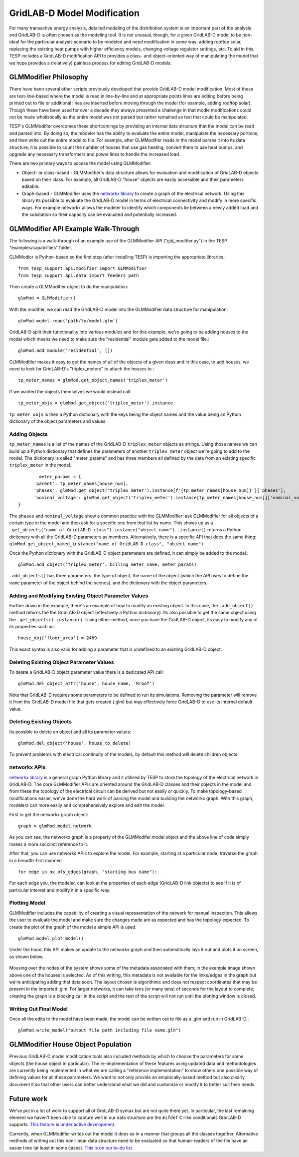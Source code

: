 ..
    _ Copyright (C) 2023 Battelle Memorial Institute
    _ file: gld_modifer.rst


============================
GridLAB-D Model Modification
============================

For many transactive energy analysis, detailed modeling of the distribution system is an important part of the analysis and GridLAB-D is often chosen as the modeling tool. It is not unusual, though, for a given GridLAB-D model to be non-ideal for the particular analysis scenario to be modeled and need modification in some way: adding rooftop solar, replacing the existing heat pumps with higher efficiency models, changing voltage regulator settings, etc. To aid in this, TESP includes a GridLAB-D modification API to provides a class- and object-oriented way of manipulating the model that we hope provides a (relatively) painless process for editing GridLAB-D models.

GLMModifier Philosophy
~~~~~~~~~~~~~~~~~~~~~~
There have been several other scripts previously developed that provide GridLAB-D model modification. Most of these are text-line-based where the model is read in line-by-line and at appropriate points lines are editing before being printed out to file or additional lines are inserted before moving through the model (for example, adding rooftop solar). Though these have been used for over a decade they always presented a challenge in that modle modifications could not be made wholistically as the entire model was not parsed  but rather remained as text that could be manipulated.

TESP's GLMModifier overcomes these shortcomings by providing an internal data structure that the model can be read and parsed into. By doing so, the modeler has the ability to evaluate the entire model, manipulate the necessary portions, and then write out the entire model to file. For example, after GLMModifier reads in the model parses it into its data structure, it is possible to count the number of houses that use gas heating, convert them to use heat pumps, and upgrade any necessary transformers and power lines to handle the increased load.

There are two primary ways to access the model using GLMModifier:

* Object- or class-based - GLMModifier's data structure allows for evaluation and modification of GridLAB-D objects based on their class. For example, all GridLAB-D "house" objects are easily accessible and their parameters editable.
* Graph-based - GLMModifier uses the `networkx library <https://networkx.org/>`_ to create a graph of the electrical network. Using this library its possible to evaluate the GridLAB-D model in terms of electrical connectivity and modify in more specific ways. For example networkx allows the modeler to identify which components lie between a newly added load and the substation so their capacity can be evaluated and potentially increased.


GLMModifier API Example Walk-Through
~~~~~~~~~~~~~~~~~~~~~~~~~~~~~~~~~~~~
The following is a walk-through of an example use of the GLMModifier API ("gld_modifier.py") in the TESP "examples/capabilities" folder.

GLMModier is Python-based so the first step (after installing TESP) is importing the appropriate libraries.::

	from tesp_support.api.modifier import GLMModifier
	from tesp_support.api.data import feeders_path

Then create a GLMModifier object to do the manipulation::

	glmMod = GLMModifier()
	
With the modifier, we can read the GridLAB-D model into the GLMModifier data structure for manipulation::

	glmMod.model.read('path/to/model.glm')

GridLAB-D split their functionality into various modules and for this example, we're going to be adding houses to the model which means we need to make sure the "residential" module gets added to the model file.::

	glmMod.add_module('residential', [])
	
GLMModifier makes it easy to get the names of all of the objects of a given class and in this case, to add houses, we need to look for GridLAB-D's "triplex_meters" to attach the houses to.::
	
	tp_meter_names = glmMod.get_object_names('triplex_meter')
	
If we wanted the objects themselves we would instead call::

	tp_meter_objs = glmMod.get_object('triplex_meter').instance

``tp_meter_objs`` is then a Python dictionary with the keys being the object names and the value being an Python dictionary of the object parameters and values.

Adding Objects
--------------
	
``tp_meter_names`` is a list of the names of the GridLAB-D ``triplex_meter`` objects as strings. Using those names we can build up a Python dictionary that defines the parameters of another ``triplex_meter`` object we're going to add to the model. The dictionary is called "meter_params" and has three members all defined by the data from an existing specific ``triplex_meter`` in the model.::

	        meter_params = {
              'parent': tp_meter_names[house_num],
              'phases': glmMod.get_object('triplex_meter').instance[f'{tp_meter_names[house_num]}']['phases'],
              'nominal_voltage': glmMod.get_object('triplex_meter').instance[tp_meter_names[house_num]]['nominal_voltage']
        }

The ``phases`` and ``nominal_voltage`` show a common practice with the GLMModifier: ask GLMModifier for all objects of a certain type in the model and then ask for a specific one from that list by name. This shows up as a ``.get_objects("name of GridLAB-D class").instance("object name")``. ``.instance()`` returns a Python dictionary with all the GridLAB-D parameters as members. Alternatively, there is a specific API that does the same thing: ``glmMod.get_object_named_instance("name of GridLAB-D class", "object name")``

Once the Python dictionary with the GridLAB-D object parameters are defined, it can simply be added to the model.::

	glmMod.add_object('triplex_meter', billing_meter_name, meter_params)

``.add_objects()`` has three parameters: the type of object, the name of the object (which the API uses to define the ``name`` parameter of the object behind the scenes), and the dictionary with the object parameters. 

Adding and Modifying Existing Object Parameter Values
-----------------------------------------------------
Further down in the example, there's an example of how to modify an existing object. In this case, the ``.add_object()`` method returns the the GridLAB-D object (effectively a Python dictionary). Its also possible to get the same object using the ``.get_objects().instance()``. Using either method, once you have the GridLAB-D object, its easy to modify any of its properties such as::

	house_obj['floor_area'] = 2469
	
This exact syntax is also valid for adding a parameter that is undefined to an existing GridLAB-D object.

Deleting Existing Object Parameter Values
-----------------------------------------
To delete a GridLAB-D object parameter value there is a dedicated API call::

	glmMod.del_object_attr('house', house_name, 'Rroof')
	
Note that GridLAB-D requires some parameters to be defined to run its simulations. Removing the parameter will remove it from the GridLAB-D model file that gets created (.glm) but may effectively force GridLAB-D to use its internal default value.

Deleting Existing Objects
-------------------------
Its possible to delete an object and all its parameter values::

	glmMod.del_object('house', house_to_delete)
	
To prevent problems with electrical continuity of the models, by default this method will delete children objects.

networkx APIs
-------------
`networkx library <https://networkx.org/>`_ is a general graph Python library and it utilized by TESP to store the topology of the electrical network in GridLAB-D. The core GLMModifier APIs are oriented around the GridLAB-D classes and their objects in the model and from these the topology of the electrical circuit can be derived but not easily or quickly. To make topology-based modifications easier, we've done the hard work of parsing the model and building the networkx graph. With this graph, modelers can more easily and comprehensively explore and edit the model. 

First to get the networkx graph object::
	
	graph = glmMod.model.network
	
As you can see, the networkx graph is a property of the GLMModifer.model object and the above line of code simply makes a more succinct reference to it.

After that, you can use networks APIs to explore the model. For example, starting at a particular node, traverse the graph in a breadth-first manner::

	for edge in nx.bfs_edges(graph, "starting bus name"):
	
For each edge you, the modeler, can look at the properties of each edge (GridLAB-D link objects) to see if it is of particular interest and modify it in a specific way.


Plotting Model
--------------
GLMModifier includes the capability of creating a visual representation of the network for manual inspection. This allows the user to evaluate the model and make sure the changes made are as expected and has the topology expected. To create the plot of the graph of the model a simple API is used::

	glmMod.model.plot_model()
	
Under the hood, this API makes an update to the networkx graph and then automatically lays it out and plots it on screen, as shown below.

.. figure:: ../media/glmmodGraphPlot.png
	:name: glmmodGraphPlot
	

Mousing over the nodes of the system shows some of the metadata associated with them; in the example image shown above one of the houses is selected. As of this writing, this metadata is not available for the links/edges in the graph but we're anticipating adding that data soon. The layout chosen is algorithmic and does not respect coordinates that may be present in the imported .glm. For larger networks, it can take tens (or many tens) of seconds for the layout to complete; creating the graph is a blocking call in the script and the rest of the script will not run until the plotting window is closed.


Writing Out Final Model
-----------------------
Once all the edits to the model have been made, the model can be written out to file as a .glm and run in GridLAB-D.::

	glmMod.write_model("output file path including file name.glm")


GLMModifier House Object Population
~~~~~~~~~~~~~~~~~~~~~~~~~~~~~~~~~~~
Previous GridLAB-D model modification tools also included methods by which to choose the parameters for some objects (the house object in particular). The re-implementation of these features using updated data and methodologies are currently being implemented in what we are calling a "reference implementation" to show others one possible way of defining values for all these parameters. We want to not only provide an empirically-based method but also clearly document it so that other users can better understand what we did and customize or modify it to better suit their needs.


Future work
~~~~~~~~~~~~
We've put in a lot of work to support all of GridLAB-D syntax but are not quite there yet. In particular, the last remaining element we haven't been able to capture well in our data structure are the ``#ifdef`` C-like conditionals GridLAB-D supports. `This feature is under active development <https://github.com/pnnl/tesp/issues/104>`_.

Currently, when GLMModifier writes out the model it does so in a manner that groups all the classes together. Alternative methods of writing out this non-linear data structure need to be evaluated so that human-readers of the file have an easier time (at least in some cases). `This is on our to-do list <https://github.com/pnnl/tesp/issues/105>`_.